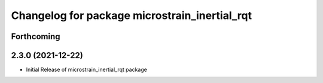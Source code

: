 ^^^^^^^^^^^^^^^^^^^^^^^^^^^^^^^^^^^^^^^^^^^^^^
Changelog for package microstrain_inertial_rqt
^^^^^^^^^^^^^^^^^^^^^^^^^^^^^^^^^^^^^^^^^^^^^^

Forthcoming
-----------

2.3.0 (2021-12-22)
------------------
* Initial Release of microstrain_inertial_rqt package